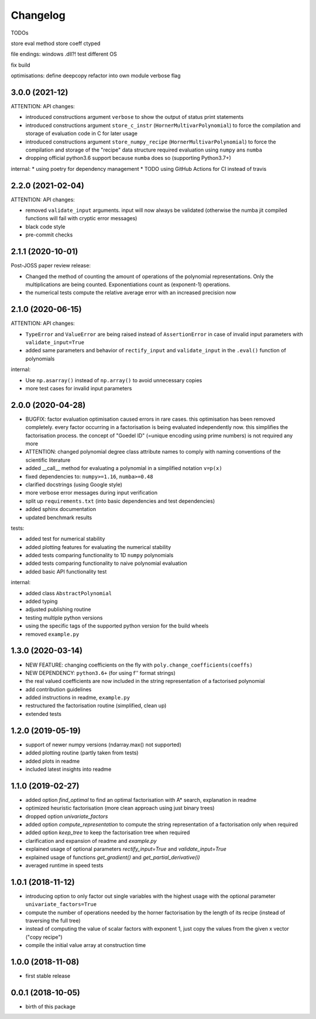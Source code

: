 Changelog
=========


TODOs


store eval method
store coeff ctyped

file endings: windows .dll?! test different OS

fix build

optimisations:
define deepcopy
refactor into own module
verbose flag




3.0.0 (2021-12)
__________________

ATTENTION: API changes:

* introduced constructions argument ``verbose`` to show the output of status print statements
* introduced constructions argument ``store_c_instr`` (``HornerMultivarPolynomial``) to force the compilation and storage of evaluation code in C for later usage
* introduced constructions argument ``store_numpy_recipe`` (``HornerMultivarPolynomial``) to force the compilation and storage of the "recipe" data structure required evaluation using ``numpy`` ans ``numba``
* dropping official python3.6 support because ``numba`` does so (supporting Python3.7+)







internal:
* using poetry for dependency management
* TODO using GitHub Actions for CI instead of travis


2.2.0 (2021-02-04)
__________________

ATTENTION: API changes:

* removed ``validate_input`` arguments. input will now always be validated (otherwise the numba jit compiled functions will fail with cryptic error messages)
* black code style
* pre-commit checks

2.1.1 (2020-10-01)
__________________

Post-JOSS paper review release:

* Changed the method of counting the amount of operations of the polynomial representations. Only the multiplications are being counted. Exponentiations count as (exponent-1) operations.
* the numerical tests compute the relative average error with an increased precision now


2.1.0 (2020-06-15)
__________________


ATTENTION: API changes:

* ``TypeError`` and ``ValueError`` are being raised instead of ``AssertionError`` in case of invalid input parameters with ``validate_input=True``
* added same parameters and behavior of ``rectify_input`` and ``validate_input`` in the ``.eval()`` function of polynomials


internal:

* Use ``np.asarray()`` instead of ``np.array()`` to avoid unnecessary copies
* more test cases for invalid input parameters



2.0.0 (2020-04-28)
__________________

* BUGFIX: factor evaluation optimisation caused errors in rare cases. this optimisation has been removed completely. every factor occurring in a factorisation is being evaluated independently now. this simplifies the factorisation process. the concept of "Goedel ID" (=unique encoding using prime numbers) is not required any more
* ATTENTION: changed polynomial degree class attribute names to comply with naming conventions of the scientific literature
* added __call__ method for evaluating a polynomial in a simplified notation ``v=p(x)``
* fixed dependencies to: ``numpy>=1.16``, ``numba>=0.48``
* clarified docstrings (using Google style)
* more verbose error messages during input verification
* split up ``requirements.txt`` (into basic dependencies and test dependencies)
* added sphinx documentation
* updated benchmark results

tests:

* added test for numerical stability
* added plotting features for evaluating the numerical stability
* added tests comparing functionality to 1D ``numpy`` polynomials
* added tests comparing functionality to naive polynomial evaluation
* added basic API functionality test

internal:

* added class ``AbstractPolynomial``
* added typing
* adjusted publishing routine
* testing multiple python versions
* using the specific tags of the supported python version for the build wheels
* removed ``example.py``


1.3.0 (2020-03-14)
__________________


* NEW FEATURE: changing coefficients on the fly with ``poly.change_coefficients(coeffs)``
* NEW DEPENDENCY: ``python3.6+`` (for using f'' format strings)
* the real valued coefficients are now included in the string representation of a factorised polynomial
* add contribution guidelines
* added instructions in readme, ``example.py``
* restructured the factorisation routine (simplified, clean up)
* extended tests


1.2.0 (2019-05-19)
__________________

* support of newer numpy versions (ndarray.max() not supported)
* added plotting routine (partly taken from tests)
* added plots in readme
* included latest insights into readme


1.1.0 (2019-02-27)
__________________

* added option `find_optimal` to find an optimal factorisation with A* search, explanation in readme
* optimized heuristic factorisation (more clean approach using just binary trees)
* dropped option `univariate_factors`
* added option `compute_representation` to compute the string representation of a factorisation only when required
* added option `keep_tree` to keep the factorisation tree when required
* clarification and expansion of readme and `example.py`
* explained usage of optional parameters `rectify_input=True` and `validate_input=True`
* explained usage of functions `get_gradient()` and `get_partial_derivative(i)`
* averaged runtime in speed tests



1.0.1 (2018-11-12)
__________________


* introducing option to only factor out single variables with the highest usage with the optional parameter ``univariate_factors=True``
* compute the number of operations needed by the horner factorisation by the length of its recipe (instead of traversing the full tree)
* instead of computing the value of scalar factors with exponent 1, just copy the values from the given x vector ("copy recipe")
* compile the initial value array at construction time



1.0.0 (2018-11-08)
__________________

* first stable release


0.0.1 (2018-10-05)
__________________

* birth of this package
